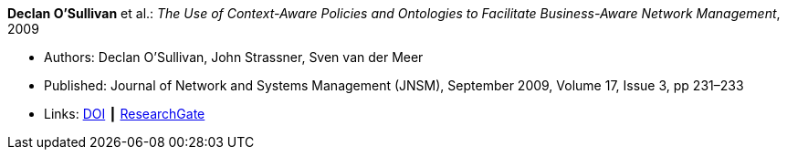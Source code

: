 *Declan O’Sullivan* et al.: _The Use of Context-Aware Policies and Ontologies to Facilitate Business-Aware Network Management_, 2009

* Authors: Declan O’Sullivan, John Strassner, Sven van der Meer
* Published: Journal of Network and Systems Management (JNSM), September 2009, Volume 17, Issue 3, pp 231–233
* Links:
    link:https://doi.org/10.1007/s10922-009-9131-7[DOI] ┃
    link:https://www.researchgate.net/publication/220575828_A_Snapshot_of_Ontological_Approaches_for_Network_and_Service_Management[ResearchGate]
ifdef::local[]
* Local links:
    link:/library/article/2000/osullivan-jnsm-2009.pdf[PDF]
endif::[]



